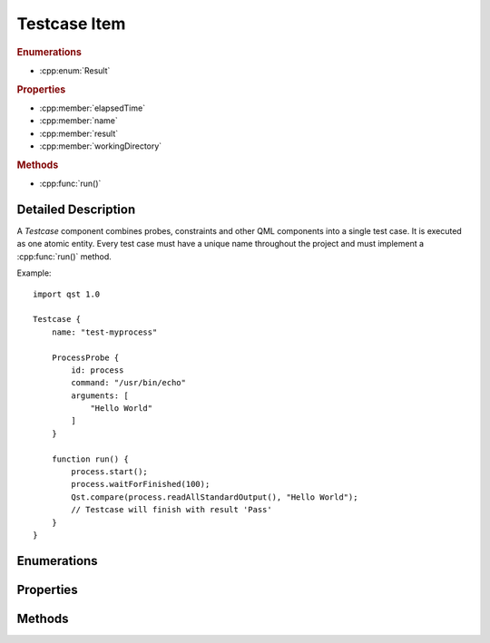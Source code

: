 Testcase Item
=============

..  cpp:class:: Testcase

    Implements a test action.

..  cpp:namespace:: Testcase

..  rubric:: Enumerations

- :cpp:enum:`Result`

..  rubric:: Properties

- :cpp:member:`elapsedTime`
- :cpp:member:`name`
- :cpp:member:`result`
- :cpp:member:`workingDirectory`

..  rubric:: Methods

- :cpp:func:`run()`


Detailed Description
--------------------

..  cpp:namespace:: Testcase

A `Testcase` component combines probes, constraints and other QML components
into a single test case. It is executed as one atomic entity. Every test case
must have a unique name throughout the project and must implement a
:cpp:func:`run()` method.

Example::

    import qst 1.0

    Testcase {
        name: "test-myprocess"

        ProcessProbe {
            id: process
            command: "/usr/bin/echo"
            arguments: [
                "Hello World"
            ]
        }

        function run() {
            process.start();
            process.waitForFinished(100);
            Qst.compare(process.readAllStandardOutput(), "Hello World");
            // Testcase will finish with result 'Pass'
        }
    }


Enumerations
------------

..  cpp:enum:: Result

    The outcome of the test case execution. The default value after start is
    :cpp:enumerator:`Unfinished`. The result changes to :cpp:enumerator:`Fail`
    when the first evaluation statement fails or otherwise it is set to
    :cpp:enumerator:`Pass` when the :cpp:func:`run()` method completes without
    any issue.

    ..  cpp:enumerator:: Unfinished

        Default value after start.

    ..  cpp:enumerator:: Pass

        The method :cpp:func:`run()` has finished without any issue.

    ..  cpp:enumerator:: Fail

        An error occured or one of the constraints has failed while
        executing :cpp:func:`run()`.


Properties
----------

..  cpp:member:: uint64 elapsedTime

    Time in milliseconds since the test case was started.

    This property is updated on every read access and cannot be used as a
    binding.


..  cpp:member:: string name

    Identifier for this test case. This property must be a plain string and
    must be unique across the whole project.

    The default value is an empty string.


..  cpp:member:: Result result

    The outcome of a test case run. The default value is
    :cpp:enumerator:`Result::Unfinished`.


..  cpp:member:: const string workingDirectory

    A unique directory where the current test case and child components may
    store files. The directory may be used for log files or as scratch pad and
    is always created on execution start.

    The default value is ``project.workingDirectory + "/" + name`` and cannot be
    changed by the test case.


Methods
-------

..  cpp:function:: void run()

    Contains the execution code and is called when the test case starts. It has
    to be implemented by the user. The ``run()`` method may contain several
    other blocking calls to methods and functions. It will return only for two
    reasons:

    1.  All statements have been executed. :cpp:member:`result`
        will be set to :cpp:enumerator:`Result::Pass`.

    2.  An error has occurred or a constraint has failed and
        :cpp:member:`result` has been set to :cpp:enumerator:`Result::Fail`.
        In that case, all remaining statements are aborted.
